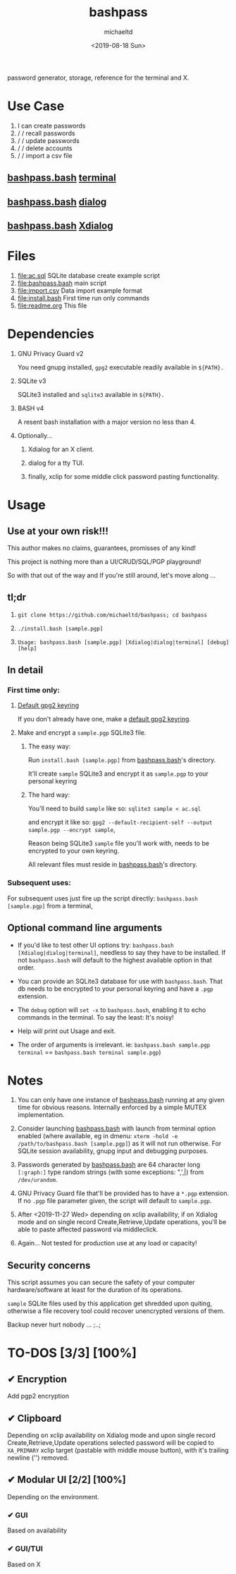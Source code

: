 #+TITLE: bashpass
#+AUTHOR: michaeltd
#+DATE: <2019-08-18 Sun>
#+DESCRIPTION: password generator, storage, reference for the terminal and/or X.
#+OPTIONS: toc:t num:t
#+html: <p align="center"><img source="assets/password.jpg"/></p>

password generator, storage, reference for the terminal and X.

* Use Case

1. I can create passwords
2. \slash \slash  recall passwords
3. \slash \slash  update passwords
4. \slash \slash  delete accounts
5. \slash \slash  import a csv file

** [[file:bashpass.bash][bashpass.bash]] [[file:assets/bp.png][terminal]]

#+html: <p align="center"><img source="assets/bp.png"/></p>

** [[file:bashpass.bash][bashpass.bash]] [[file:assets/dp.png][dialog]]

#+html: <p align="center"><img source="assets/dp.png"/></p>

** [[file:bashpass.bash][bashpass.bash]] [[file:assets/xp.png][Xdialog]]

#+html: <p align="center"><img source="assets/xp.png"/></p>

* Files
1. [[file:ac.sql]]
   SQLite database create example script
2. [[file:bashpass.bash]]
   main script
3. [[file:import.csv]]
   Data import example format
4. [[file:install.bash]]
   First time run only commands
5. [[file:readme.org]]
   This file

* Dependencies

1. GNU Privacy Guard v2

   You need gnupg installed, ~gpg2~ executable readily available in ~${PATH}.~

2. SQLite v3

   SQLite3 installed and ~sqlite3~ available in ~${PATH}.~

3. BASH v4

   A resent bash installation with a major version no less than 4.

4. Optionally...

   1. Xdialog for an X client.

   2. dialog for a tty TUI.

   3. finally, xclip for some middle click password pasting functionality.

* Usage

** Use at your own risk!!!

This author makes no claims, guarantees, promisses of any kind!

This project is nothing more than a UI/CRUD/SQL/PGP playground!

So with that out of the way and If you're still around, let's move along ...

** tl;dr

1. ~git clone https://github.com/michaeltd/bashpass; cd bashpass~

2. ~./install.bash [sample.pgp]~

3. ~Usage: bashpass.bash [sample.pgp] [Xdialog|dialog|terminal] [debug] [help]~

** In detail

*** First time only:

**** [[https://www.gnupg.org/gph/en/manual/c14.html][Default gpg2 keyring]]

If you don't already have one, make a [[https://www.gnupg.org/gph/en/manual/c14.html][default gpg2 keyring]].

**** Make and encrypt a ~sample.pgp~ SQLite3 file.

***** The easy way:

Run ~install.bash [sample.pgp]~ from [[file:bashpass.bash][bashpass.bash]]'s directory.

It'll create ~sample~ SQLite3 and encrypt it as ~sample.pgp~ to your personal keyring

***** The hard way:

You'll need to build ~sample~ like so: ~sqlite3 sample < ac.sql~

and encrypt it like so: ~gpg2 --default-recipient-self --output sample.pgp --encrypt sample~,

Reason being SQLite3 ~sample~ file you'll work with, needs to be encrypted to your own keyring.

All relevant files must reside in [[file:bashpass.bash][bashpass.bash]]'s directory.

*** Subsequent uses:

For subsequent uses just fire up the script directly: ~bashpass.bash [sample.pgp]~ from a terminal,

** Optional command line arguments

- If you'd like to test other UI options try: ~bashpass.bash [Xdialog|dialog|terminal]~, needless to say they have to be installed. If not ~bashpass.bash~ will default to the highest available option in that order.

- You can provide an SQLite3 database for use with ~bashpass.bash~. That db needs to be encrypted to your personal keyring and have a ~.pgp~ extension.

- The ~debug~ option will ~set -x~ to ~bashpass.bash~, enabling it to echo commands in the terminal. To say the least: It's noisy!

- Help will print out Usage and exit.

- The order of arguments is irrelevant. ie: ~bashpass.bash sample.pgp terminal~ == ~bashpass.bash terminal sample.pgp~)

* Notes

 1. You can only have one instance of [[file:bashpass.bash][bashpass.bash]] running at any given time for obvious reasons. Internally enforced by a simple MUTEX implementation.

 2. Consider launching [[file:bashpass.bash][bashpass.bash]] with launch from terminal option enabled (where available, eg in dmenu: ~xterm -hold -e /path/to/bashpass.bash [sample.pgp]~) as it will not run otherwise. For SQLite session availability, gnupg input and debugging purposes.

 3. Passwords generated by [[file:bashpass.bash][bashpass.bash]] are 64 character long ~[:graph:]~ type random strings (with some exceptions: ",',|) from ~/dev/urandom~.

 4. GNU Privacy Guard file that'll be provided has to have a ~*.pgp~ extension. If no ~.pgp~ file parameter given, the script will default to ~sample.pgp~.

 5. After <2019-11-27 Wed> depending on xclip availability, if on Xdialog mode and on single record Create,Retrieve,Update operations, you'll be able to paste affected password via middleclick.

 6. Again... Not tested for production use at any load or capacity!

** Security concerns

This script assumes you can secure the safety of your computer hardware/software at least for the duration of its operations.

~sample~ SQLite files used by this application get shredded upon quiting, otherwise a file recovery tool could recover unencrypted versions of them.

Backup never hurt nobody ... ;..;

* TO-DOS [3/3] [100%]

** ✔ Encryption
CLOSED: [2019-08-22 Thu 01:43]
Add pgp2 encryption

** ✔ Clipboard
CLOSED: [2019-11-27 Wed 02:21]
Depending on xclip availability on Xdialog mode and upon single record Create,Retrieve,Update operations selected password will be copied to ~XA_PRIMARY~ xclip target (pastable with middle mouse button), with it's trailing newline ('\n') removed.

** ✔ Modular UI [2/2] [100%]
CLOSED: [2019-08-22 Thu 01:43]
Depending on the environment.

*** ✔ GUI
CLOSED: [2019-08-22 Thu 01:44]
Based on availability

*** ✔ GUI/TUI
CLOSED: [2019-08-22 Thu 01:44]
Based on X

